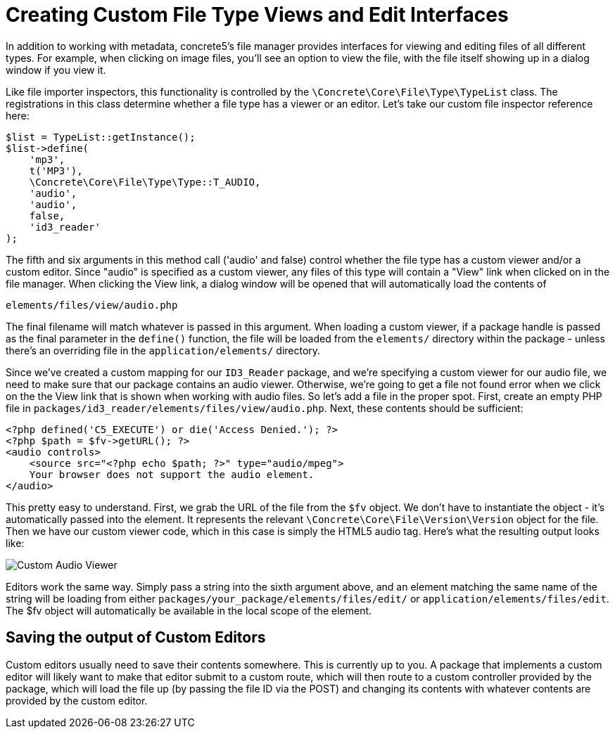 [[files_custom-file-type-views]]
= Creating Custom File Type Views and Edit Interfaces

In addition to working with metadata, concrete5's file manager provides interfaces for viewing and editing files of all different types.
For example, when clicking on image files, you'll see an option to view the file, with the file itself showing up in a dialog window if you view it.

Like file importer inspectors, this functionality is controlled by the `\Concrete\Core\File\Type\TypeList` class.
The registrations in this class determine whether a file type has a viewer or an editor.
Let's take our custom file inspector reference here:

[source,php]
----
$list = TypeList::getInstance();
$list->define(
    'mp3',
    t('MP3'),
    \Concrete\Core\File\Type\Type::T_AUDIO,
    'audio',
    'audio',
    false,
    'id3_reader'
);
----

The fifth and six arguments in this method call ('audio' and false) control whether the file type has a custom viewer and/or a custom editor.
Since "audio" is specified as a custom viewer, any files of this type will contain a "View" link when clicked on in the file manager.
When clicking the View link, a dialog window will be opened that will automatically load the contents of

----
elements/files/view/audio.php
----

The final filename will match whatever is passed in this argument.
When loading a custom viewer, if a package handle is passed as the final parameter in the `define()` function, the file will be loaded from the `elements/` directory within the package - unless there's an overriding file in the `application/elements/` directory.

Since we've created a custom mapping for our `ID3_Reader` package, and we're specifying a custom viewer for our audio file, we need to make sure that our package contains an audio viewer.
Otherwise, we're going to get a file not found error when we click on the the View link that is shown when working with audio files.
So let's add a file in the proper spot.
First, create an empty PHP file in `packages/id3_reader/elements/files/view/audio.php`.
Next, these contents should be sufficient:

[source,php]
----
<?php defined('C5_EXECUTE') or die('Access Denied.'); ?> 
<?php $path = $fv->getURL(); ?>
<audio controls>
    <source src="<?php echo $path; ?>" type="audio/mpeg">
    Your browser does not support the audio element.
</audio>
----

This pretty easy to understand.
First, we grab the URL of the file from the `$fv` object.
We don't have to instantiate the object - it's automatically passed into the element.
It represents the relevant `\Concrete\Core\File\Version\Version` object for the file.
Then we have our custom viewer code, which in this case is simply the HTML5 audio tag.
Here's what the resulting output looks like:

image:custom-audio-viewer.png[alt="Custom Audio Viewer", title="Custom Audio Viewer"]

Editors work the same way.
Simply pass a string into the sixth argument above, and an element matching the same name of the string will be loading from either `packages/your_package/elements/files/edit/` or `application/elements/files/edit`.
The $fv object will automatically be available in the local scope of the element.

== Saving the output of Custom Editors

Custom editors usually need to save their contents somewhere.
This is currently up to you.
A package that implements a custom editor will likely want to make that editor submit to a custom route, which will then route to a custom controller provided by the package, which will load the file up (by passing the file ID via the POST) and changing its contents with whatever contents are provided by the custom editor.
